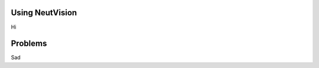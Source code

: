Using NeutVision
======================================

Hi


Problems
======================================

Sad